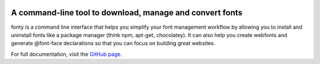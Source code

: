 
.. image:: https://github.com/jamesssooi/fonty/raw/master/artwork/logo.png
      :alt: Logo of fonty
      :width: 300px
      :align: center

.. image:: https://raw.githubusercontent.com/jamesssooi/fonty/master/artwork/hero.png
      :alt: Screenshot of fonty commands
      :width: 760px
      :align: center

A command-line tool to download, manage and convert fonts
=========================================================

fonty is a command line interface that helps you simplify your font management
workflow by allowing you to install and uninstall fonts like a package manager
(think npm, apt-get, chocolatey). It can also help you create webfonts and
generate @font-face declarations so that you can focus on building great
websites.

For full documentation, visit the `GitHub page <https://github.com/jamesssooi/fonty/>`_.
